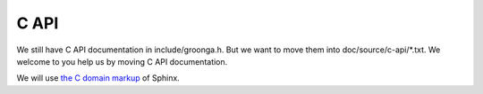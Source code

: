 .. -*- rst -*-

.. highlightlang:: none

C API
=====

We still have C API documentation in include/groonga.h. But
we want to move them into doc/source/c-api/\*.txt. We welcome
to you help us by moving C API documentation.

We will use `the C domain markup`_ of Sphinx.

.. _the C domain markup: http://sphinx.pocoo.org/latest/domains.html#the-c-domain
